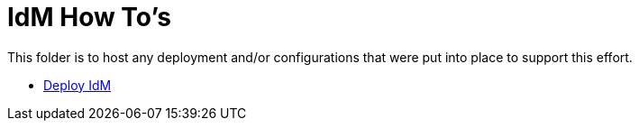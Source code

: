 = IdM How To's

This folder is to host any deployment and/or configurations that were put into place to support this effort.

* link:install.adoc[Deploy IdM]
